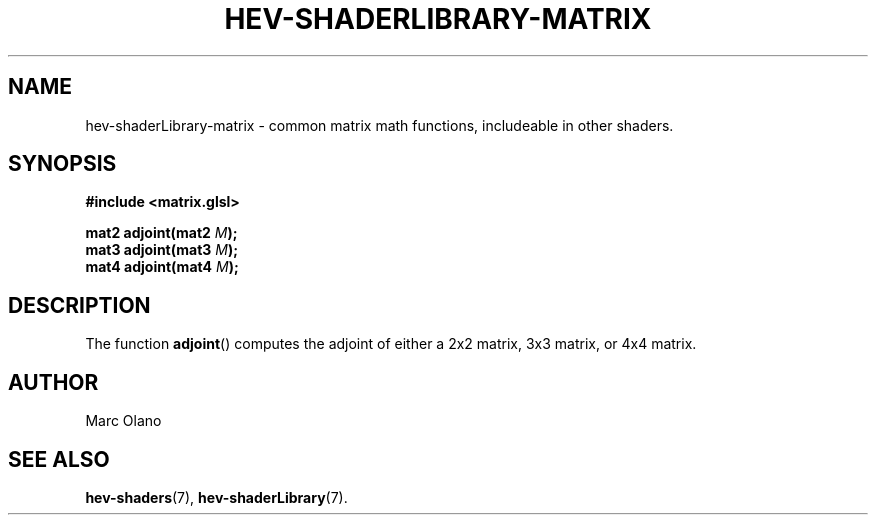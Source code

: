 .TH HEV-SHADERLIBRARY-MATRIX 7 "May 2013" "NIST/ACMD" "HCPVG HEV"

.SH NAME
hev-shaderLibrary-matrix
- common matrix math functions, includeable in other shaders.

.SH SYNOPSIS
\fB#include <matrix.glsl>\fR
.PP
\fBmat2 adjoint(mat2\fR \fIM\fR\fB);\fR
.br
\fBmat3 adjoint(mat3\fR \fIM\fR\fB);\fR
.br
\fBmat4 adjoint(mat4\fR \fIM\fR\fB);\fR

.SH DESCRIPTION

The function
.BR adjoint ()
computes the adjoint of either a 2x2 matrix, 3x3 matrix, or 4x4 matrix.

.SH AUTHOR
Marc Olano

.SH SEE ALSO
.BR hev-shaders (7),
.BR hev-shaderLibrary (7).

